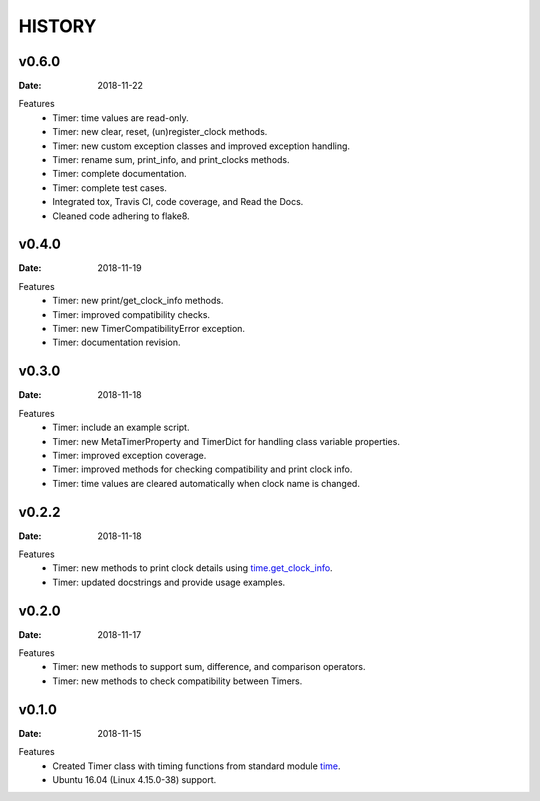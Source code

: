 .. _`time`: https://docs.python.org/3/library/time.html
.. _`time.get_clock_info`:
    https://docs.python.org/3/library/time.html#time.get_clock_info


HISTORY
=======

v0.6.0
------

:Date: 2018-11-22

Features
    * Timer: time values are read-only.
    * Timer: new clear, reset, (un)register_clock methods.
    * Timer: new custom exception classes and improved exception handling.
    * Timer: rename sum, print_info, and print_clocks methods.
    * Timer: complete documentation.
    * Timer: complete test cases.
    * Integrated tox, Travis CI, code coverage, and Read the Docs.
    * Cleaned code adhering to flake8.


v0.4.0
------

:Date: 2018-11-19

Features
    * Timer: new print/get_clock_info methods.
    * Timer: improved compatibility checks.
    * Timer: new TimerCompatibilityError exception.
    * Timer: documentation revision.


v0.3.0
------

:Date: 2018-11-18

Features
    * Timer: include an example script.
    * Timer: new MetaTimerProperty and TimerDict for handling class variable
      properties.
    * Timer: improved exception coverage.
    * Timer: improved methods for checking compatibility and print clock info.
    * Timer: time values are cleared automatically when clock name is changed.


v0.2.2
------

:Date: 2018-11-18

Features
    * Timer: new methods to print clock details using `time.get_clock_info`_.
    * Timer: updated docstrings and provide usage examples.


v0.2.0
------

:Date: 2018-11-17

Features
    * Timer: new methods to support sum, difference, and comparison operators.
    * Timer: new methods to check compatibility between Timers.


v0.1.0
------

:Date: 2018-11-15

Features
    * Created Timer class with timing functions from standard module `time`_.
    * Ubuntu 16.04 (Linux 4.15.0-38) support.
